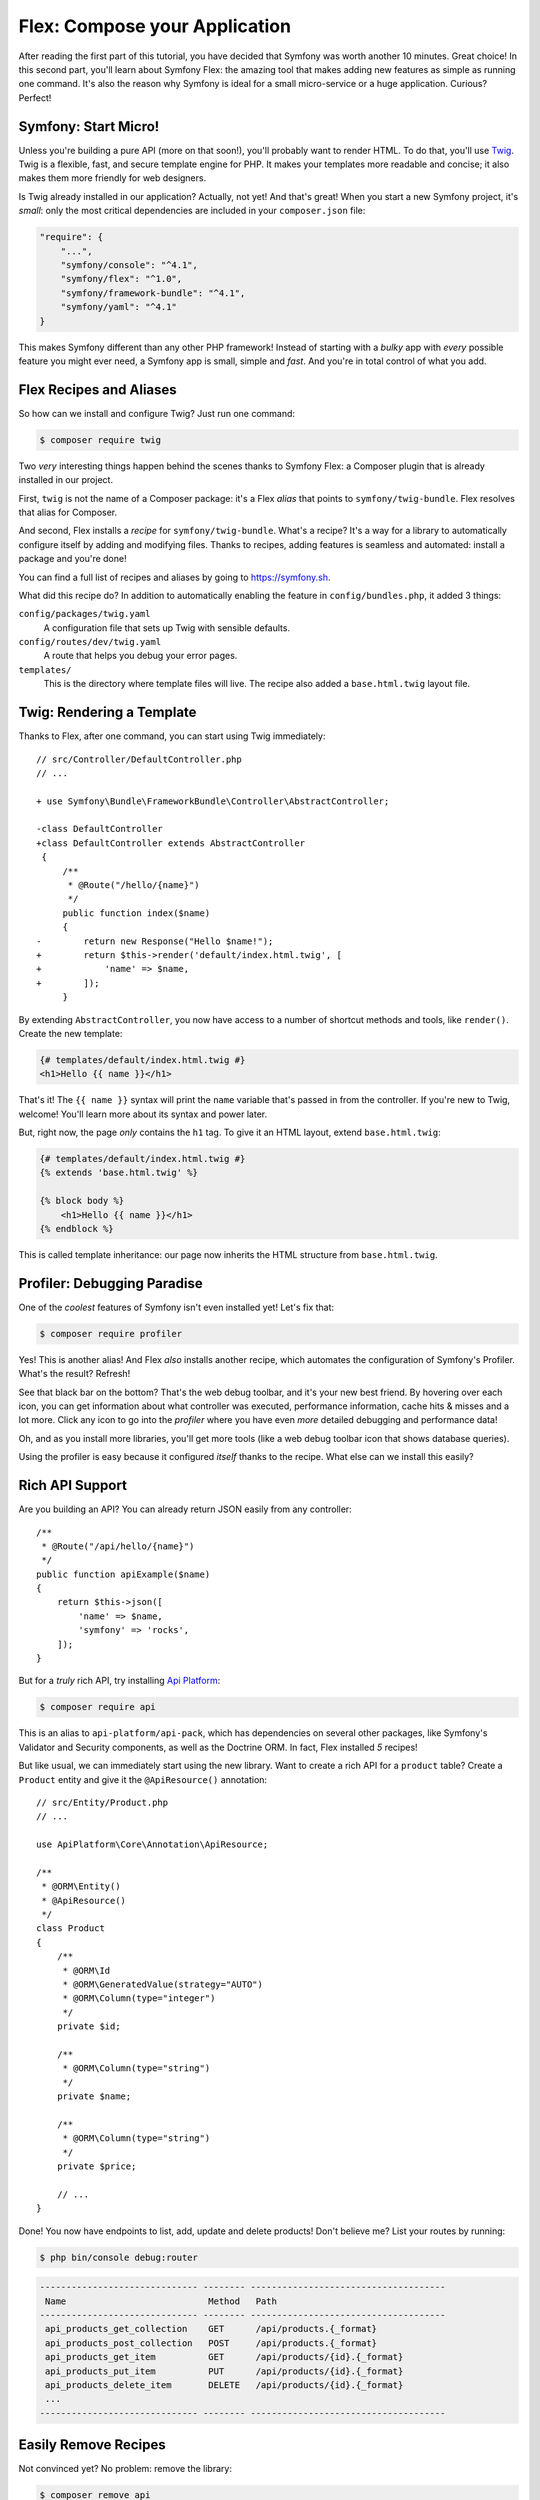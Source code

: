 Flex: Compose your Application
==============================

After reading the first part of this tutorial, you have decided that Symfony was
worth another 10 minutes. Great choice! In this second part, you'll learn about
Symfony Flex: the amazing tool that makes adding new features as simple as running
one command. It's also the reason why Symfony is ideal for a small micro-service
or a huge application. Curious? Perfect!

Symfony: Start Micro!
---------------------

Unless you're building a pure API (more on that soon!), you'll probably want to
render HTML. To do that, you'll use `Twig`_. Twig is a flexible, fast, and secure
template engine for PHP. It makes your templates more readable and concise; it also
makes them more friendly for web designers.

Is Twig already installed in our application? Actually, not yet! And that's great!
When you start a new Symfony project, it's *small*:  only the most critical dependencies
are included in your ``composer.json`` file:

.. code-block:: text

    "require": {
        "...",
        "symfony/console": "^4.1",
        "symfony/flex": "^1.0",
        "symfony/framework-bundle": "^4.1",
        "symfony/yaml": "^4.1"
    }

This makes Symfony different than any other PHP framework! Instead of starting with
a *bulky* app with *every* possible feature you might ever need, a Symfony app is
small, simple and *fast*. And you're in total control of what you add.

Flex Recipes and Aliases
------------------------

So how can we install and configure Twig? Just run one command:

.. code-block:: terminal

    $ composer require twig

Two *very* interesting things happen behind the scenes thanks to Symfony Flex: a
Composer plugin that is already installed in our project.

First, ``twig`` is not the name of a Composer package: it's a Flex *alias* that
points to ``symfony/twig-bundle``. Flex resolves that alias for Composer.

And second, Flex installs a *recipe* for ``symfony/twig-bundle``. What's a recipe?
It's a way for a library to automatically configure itself by adding and modifying
files. Thanks to recipes, adding features is seamless and automated: install a package
and you're done!

You can find a full list of recipes and aliases by going to `https://symfony.sh`_.

What did this recipe do? In addition to automatically enabling the feature in
``config/bundles.php``, it added 3 things:

``config/packages/twig.yaml``
    A configuration file that sets up Twig with sensible defaults.

``config/routes/dev/twig.yaml``
    A route that helps you debug your error pages.

``templates/``
    This is the directory where template files will live. The recipe also added
    a ``base.html.twig`` layout file.

Twig: Rendering a Template
--------------------------

Thanks to Flex, after one command, you can start using Twig immediately::

    // src/Controller/DefaultController.php
    // ...

    + use Symfony\Bundle\FrameworkBundle\Controller\AbstractController;
 
    -class DefaultController
    +class DefaultController extends AbstractController
     {
         /**
          * @Route("/hello/{name}")
          */
         public function index($name)
         {
    -        return new Response("Hello $name!");
    +        return $this->render('default/index.html.twig', [
    +            'name' => $name,
    +        ]);
         }

By extending ``AbstractController``, you now have access to a number of shortcut
methods and tools, like ``render()``. Create the new template:

.. code-block:: twig

    {# templates/default/index.html.twig #}
    <h1>Hello {{ name }}</h1>

That's it! The ``{{ name }}`` syntax will print the ``name`` variable that's passed
in from the controller. If you're new to Twig, welcome! You'll learn more about
its syntax and power later.

But, right now, the page *only* contains the ``h1`` tag. To give it an HTML layout,
extend ``base.html.twig``:

.. code-block:: twig

    {# templates/default/index.html.twig #}
    {% extends 'base.html.twig' %}

    {% block body %}
        <h1>Hello {{ name }}</h1>
    {% endblock %}

This is called template inheritance: our page now inherits the HTML structure from
``base.html.twig``.

Profiler: Debugging Paradise
----------------------------

One of the *coolest* features of Symfony isn't even installed yet! Let's fix that:

.. code-block:: terminal

    $ composer require profiler

Yes! This is another alias! And Flex *also* installs another recipe, which automates
the configuration of Symfony's Profiler. What's the result? Refresh!

See that black bar on the bottom? That's the web debug toolbar, and it's your new
best friend. By hovering over each icon, you can get information about what controller
was executed, performance information, cache hits & misses and a lot more. Click
any icon to go into the *profiler* where you have even *more* detailed debugging
and performance data!

Oh, and as you install more libraries, you'll get more tools (like a web debug toolbar
icon that shows database queries).

Using the profiler is easy because it configured *itself* thanks to the recipe.
What else can we install this easily?

Rich API Support
----------------

Are you building an API? You can already return JSON easily from any controller::

    /**
     * @Route("/api/hello/{name}")
     */
    public function apiExample($name)
    {
        return $this->json([
            'name' => $name,
            'symfony' => 'rocks',
        ]);
    }

But for a *truly* rich API, try installing `Api Platform`_:

.. code-block:: terminal

    $ composer require api

This is an alias to ``api-platform/api-pack``, which has dependencies on several
other packages, like Symfony's Validator and Security components, as well as the Doctrine
ORM. In fact, Flex installed *5* recipes!

But like usual, we can immediately start using the new library. Want to create a
rich API for a ``product`` table? Create a ``Product`` entity and give it the
``@ApiResource()`` annotation::

    // src/Entity/Product.php
    // ...

    use ApiPlatform\Core\Annotation\ApiResource;

    /**
     * @ORM\Entity()
     * @ApiResource()
     */
    class Product
    {
        /**
         * @ORM\Id
         * @ORM\GeneratedValue(strategy="AUTO")
         * @ORM\Column(type="integer")
         */
        private $id;

        /**
         * @ORM\Column(type="string")
         */
        private $name;

        /**
         * @ORM\Column(type="string")
         */
        private $price;

        // ...
    }

Done! You now have endpoints to list, add, update and delete products! Don't believe
me? List your routes by running:

.. code-block:: terminal

    $ php bin/console debug:router

.. code-block:: text

    ------------------------------ -------- ------------------------------------- 
     Name                           Method   Path                                 
    ------------------------------ -------- ------------------------------------- 
     api_products_get_collection    GET      /api/products.{_format}              
     api_products_post_collection   POST     /api/products.{_format}              
     api_products_get_item          GET      /api/products/{id}.{_format}         
     api_products_put_item          PUT      /api/products/{id}.{_format}         
     api_products_delete_item       DELETE   /api/products/{id}.{_format}         
     ...
    ------------------------------ -------- ------------------------------------- 

Easily Remove Recipes
---------------------

Not convinced yet? No problem: remove the library:

.. code-block:: terminal

    $ composer remove api

Flex will *uninstall* the recipes: removing files and un-doing changes to put your
app back in its original state. Experiment without worry.

More Features, Architecture and Speed
-------------------------------------

I hope you're as excited about Flex as I am! But we still have *one* more chapter,
and it's the most important yet. I want to show you how Symfony empowers you to quickly
build features *without* sacrificing code quality or performance. It's all about
the service container, and it's Symfony's super power.

.. _`https://symfony.sh`: https://symfony.sh
.. _`Api Platform`: https://api-platform.com/
.. _`Twig`: https://twig.symfony.com/
